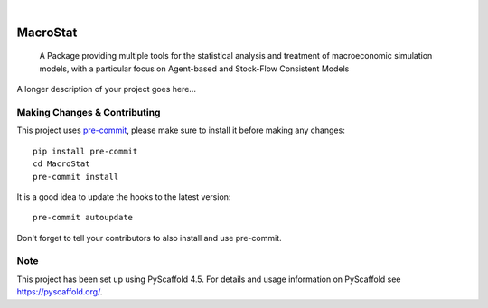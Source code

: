 .. These are examples of badges you might want to add to your README:
   please update the URLs accordingly

    .. image:: https://api.cirrus-ci.com/github/<USER>/MacroStat.svg?branch=main
        :alt: Built Status
        :target: https://cirrus-ci.com/github/<USER>/MacroStat
    .. image:: https://readthedocs.org/projects/MacroStat/badge/?version=latest
        :alt: ReadTheDocs
        :target: https://MacroStat.readthedocs.io/en/stable/
    .. image:: https://img.shields.io/coveralls/github/<USER>/MacroStat/main.svg
        :alt: Coveralls
        :target: https://coveralls.io/r/<USER>/MacroStat
    .. image:: https://img.shields.io/pypi/v/MacroStat.svg
        :alt: PyPI-Server
        :target: https://pypi.org/project/MacroStat/
    .. image:: https://img.shields.io/conda/vn/conda-forge/MacroStat.svg
        :alt: Conda-Forge
        :target: https://anaconda.org/conda-forge/MacroStat
    .. image:: https://pepy.tech/badge/MacroStat/month
        :alt: Monthly Downloads
        :target: https://pepy.tech/project/MacroStat
    .. image:: https://img.shields.io/twitter/url/http/shields.io.svg?style=social&label=Twitter
        :alt: Twitter
        :target: https://twitter.com/MacroStat

.. image:: https://img.shields.io/badge/-PyScaffold-005CA0?logo=pyscaffold
    :alt: Project generated with PyScaffold
    :target: https://pyscaffold.org/

|

=========
MacroStat
=========


    A Package providing multiple tools for the statistical analysis and treatment of macroeconomic simulation models, with a particular focus on Agent-based and Stock-Flow Consistent Models


A longer description of your project goes here...


.. _pyscaffold-notes:

Making Changes & Contributing
=============================

This project uses `pre-commit`_, please make sure to install it before making any
changes::

    pip install pre-commit
    cd MacroStat
    pre-commit install

It is a good idea to update the hooks to the latest version::

    pre-commit autoupdate

Don't forget to tell your contributors to also install and use pre-commit.

.. _pre-commit: https://pre-commit.com/

Note
====

This project has been set up using PyScaffold 4.5. For details and usage
information on PyScaffold see https://pyscaffold.org/.

